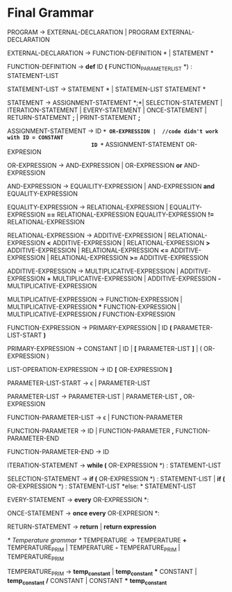 * Final  Grammar

  PROGRAM -> EXTERNAL-DECLARATION  | 
             PROGRAM  EXTERNAL-DECLARATION

  EXTERNAL-DECLARATION -> FUNCTION-DEFINITION *\n* | 
                          STATEMENT *\n*

  FUNCTION-DEFINITION -> *def* ID *(* FUNCTION_PARAMETER_LIST *) : \n* STATEMENT-LIST

  STATEMENT-LIST -> STATEMENT *\n* | 
                    STATEMEN-LIST STATEMENT *\n*


  STATEMENT -> ASSIGNMENT-STATEMENT *;*|
	       SELECTION-STATEMENT |
	       ITERATION-STATEMENT |
	       EVERY-STATEMENT |
	       ONCE-STATEMENT  |
	       RETURN-STATEMENT *;* |
           PRINT-STATEMENT *;*


   ASSIGNMENT-STATEMENT -> ID *=* OR-EXPRESSION |  //code didn't work with ID = CONSTANT
                           ID *=* ASSIGNMENT-STATEMENT OR-EXPRESION
			    
   OR-EXPRESSION -> AND-EXPRESSION |
                    OR-EXPRESSION *or* AND-EXPRESSION
 
   AND-EXPRESSION -> EQUAILITY-EXPRESSION | 
                     AND-EXPRESSION *and* EQUALITY-EXPRESSION
 
   EQUALITY-EXPRESSION -> RELATIONAL-EXPRESSION | 
                          EQUALITY-EXPRESSION *==* RELATIONAL-EXPRESSION
                          EQUALITY-EXPRESSION *!=* RELATIONAL-EXPRESSION
  
   RELATIONAL-EXPRESSION -> ADDITIVE-EXPRESSION |
                            RELATIONAL-EXPRESSION *<* ADDITIVE-EXPRESSION |
                            RELATIONAL-EXPRESSION *>* ADDITIVE-EXPRESSION |
                            RELATIONAL-EXPRESSION *<=* ADDITIVE-EXPRESSION |
                            RELATIONAL-EXPRESSION *>=* ADDITIVE-EXPRESSION

   ADDITIVE-EXPRESSION -> MULTIPLICATIVE-EXPRESSION |
                          ADDITIVE-EXPRESSION *+* MULTIPLICATIVE-EXPRESSION |
                          ADDITIVE-EXPRESSION *-* MULTIPLICATIVE-EXPRESSION

   MULTIPLICATIVE-EXPRESSION -> FUNCTION-EXPRESSION |
                                MULTIPLICATIVE-EXPRESSION *** FUNCTION-EXPRESSION |
                				MULTIPLICATIVE-EXPRESSION */* FUNCTION-EXPRESSION

   FUNCTION-EXPRESSION -> PRIMARY-EXPRESSION |
                          ID *(* PARAMETER-LIST-START *)*

   PRIMARY-EXPRESSION -> CONSTANT |
                         ID |
                         *[* PARAMETER-LIST *]* |
                         ( OR-EXPRESSION )

   LIST-OPERATION-EXPRESSION -> ID *[* OR-EXPRESSION *]*

   PARAMETER-LIST-START -> \epsilon |
                           PARAMETER-LIST

   PARAMETER-LIST -> PARAMETER-LIST | 
                     PARAMETER-LIST *,* OR-EXPRESSION
   
   FUNCTION-PARAMETER-LIST -> \epsilon | FUNCTION-PARAMETER
                              
   FUNCTION-PARAMETER -> ID | FUNCTION-PARAMETER *,* FUNCTION-PARAMETER-END 
   
   FUNCTION-PARAMETER-END -> ID

   ITERATION-STATEMENT -> *while (* OR-EXPRESSION *) :\n* STATEMENT-LIST

   SELECTION-STATEMENT -> *if (* OR-EXPRESSION *) :\n* STATEMENT-LIST |
                          *if (* OR-EXPRESSION *) :\n* STATEMENT-LIST *else: * STATEMENT-LIST
   
   EVERY-STATEMENT -> *every* OR-EXPRESSION *: \n*
   
   ONCE-STATEMENT -> *once every* OR-EXPRESION *: \n*
   
   RETURN-STATEMENT -> *return* | *return expression*
   

  
   /* Temperature grammar */
   TEMPERATURE -> TEMPERATURE *+* TEMPERATURE_PRIM | 
                  TEMPERATURE *-* TEMPERATURE_PRIM | 
                  TEMPERATURE_PRIM

   TEMPERATURE_PRIM -> *temp_constant* |
                       *temp_constant* *** CONSTANT |
                       *temp_constant* */* CONSTANT |
                       CONSTANT *** *temp_constant*

